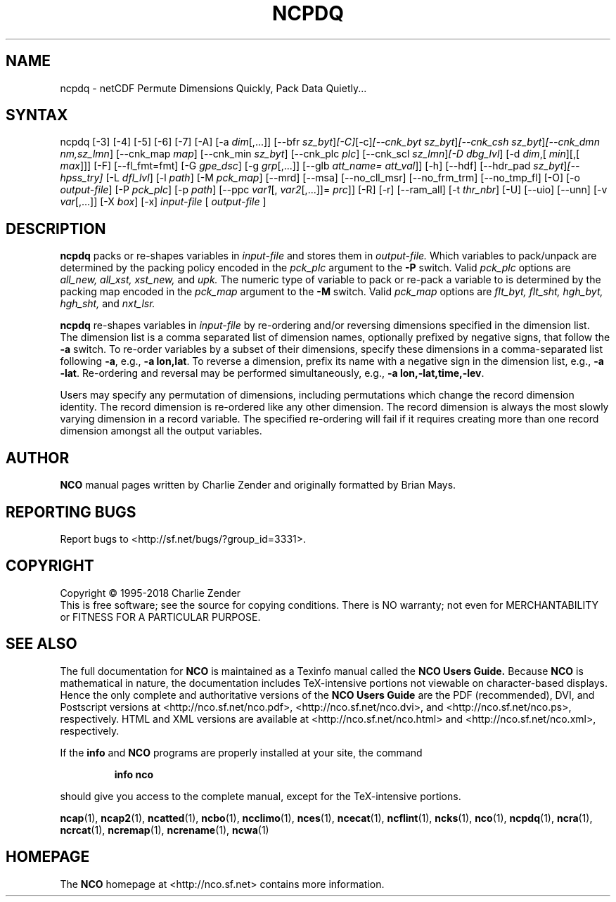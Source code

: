 .\" $Header$ -*-nroff-*-
.\" Purpose: ROFF man page for ncpdq 
.\" Usage:
.\" nroff -man ~/nco/man/ncpdq.1 | less
.TH NCPDQ 1
.SH NAME
ncpdq \- netCDF Permute Dimensions Quickly, Pack Data Quietly...
.SH SYNTAX
ncpdq [\-3] [\-4] [\-5] [\-6] [\-7] [\-A] [\-a 
.IR dim [,...]]
[\--bfr
.IR sz_byt ] [\-C] [\-c] [\--cnk_byt
.IR sz_byt ] [\--cnk_csh
.IR sz_byt ] [\--cnk_dmn 
.IR nm,sz_lmn ]
[\--cnk_map 
.IR map ]
[\--cnk_min
.IR sz_byt ]
[\--cnk_plc 
.IR plc ]
[\--cnk_scl 
.IR sz_lmn ] [\-D 
.IR dbg_lvl ]
[\-d 
.IR dim ,[
.IR min ][,[
.IR max ]]]
[-F] [--fl_fmt=fmt] [\-G
.IR gpe_dsc ]
[\-g  
.IR grp [,...]]
[\--glb
.IR att_name=
.IR att_val ]]
[\-h] [\--hdf] [\--hdr_pad
.IR sz_byt ] [\--hpss_try]
[\-L 
.IR dfl_lvl ] 
[\-l 
.IR path ]
[\-M 
.IR pck_map ]
[\--mrd] [\--msa] [\--no_cll_msr] [\--no_frm_trm] [\--no_tmp_fl] [\-O] [\-o 
.IR output-file ]
[\-P 
.IR pck_plc ]
[\-p 
.IR path ]
[\--ppc 
.IR var1 [,
.IR var2 [,...]]=
.IR prc ]]
[\-R] [\-r] [\--ram_all] [\-t 
.IR thr_nbr ] 
[\-U] [\--uio] [\--unn] [\-v 
.IR var [,...]]
[\-X 
.IR box ] 
[\-x] 
.IR input-file
[
.IR output-file
]
.SH DESCRIPTION
.PP
.B ncpdq
packs or re-shapes variables in 
.I input-file
and stores them in 
.I output-file.
Which variables to pack/unpack are determined by the packing policy 
encoded in the 
.IR pck_plc 
argument to the 
.BR \-P
switch.
Valid 
.IR pck_plc 
options are
.IR all_new, 
.IR all_xst, 
.IR xst_new, 
and
.IR upk.
The numeric type of variable to pack or re-pack a variable to is
determined by the packing map encoded in the 
.IR pck_map
argument to the 
.BR \-M
switch.
Valid 
.IR pck_map
options are
.IR flt_byt,
.IR flt_sht,
.IR hgh_byt,
.IR hgh_sht,
and
.IR nxt_lsr.

.B ncpdq 
re-shapes variables in 
.I input-file
by re-ordering and/or reversing dimensions specified in the dimension list.
The dimension list is a comma separated list of dimension names,
optionally prefixed by negative signs, that follow the 
.BR \-a
switch. 
To re-order variables by a subset of their dimensions, specify
these dimensions in a comma-separated list following
.BR \-a ,
e.g.,
.BR "\-a lon,lat".
To reverse a dimension, prefix its name with a negative sign in the
dimension list, e.g., 
.BR "\-a \-lat". 
Re\-ordering and reversal may be performed simultaneously, e.g.,
.BR "\-a lon,\-lat,time,\-lev". 

Users may specify any permutation of dimensions, including
permutations which change the record dimension identity.
The record dimension is re-ordered like any other dimension.
The record dimension is always the most slowly varying dimension in a
record variable.
The specified re-ordering will fail if it requires creating more than
one record dimension amongst all the output variables.

.\" NB: Append man_end.txt here
.\" $Header$ -*-nroff-*-
.\" Purpose: Trailer file for common ending to NCO man pages
.\" Usage: 
.\" Append this file to end of NCO man pages immediately after marker
.\" that says "Append man_end.txt here"
.SH AUTHOR
.B NCO
manual pages written by Charlie Zender and originally formatted by Brian Mays.

.SH "REPORTING BUGS"
Report bugs to <http://sf.net/bugs/?group_id=3331>.

.SH COPYRIGHT
Copyright \(co 1995-2018 Charlie Zender
.br
This is free software; see the source for copying conditions.  There is NO
warranty; not even for MERCHANTABILITY or FITNESS FOR A PARTICULAR PURPOSE.

.SH "SEE ALSO"
The full documentation for
.B NCO
is maintained as a Texinfo manual called the 
.B NCO Users Guide.
Because 
.B NCO
is mathematical in nature, the documentation includes TeX-intensive
portions not viewable on character-based displays. 
Hence the only complete and authoritative versions of the 
.B NCO Users Guide 
are the PDF (recommended), DVI, and Postscript versions at
<http://nco.sf.net/nco.pdf>, <http://nco.sf.net/nco.dvi>,
and <http://nco.sf.net/nco.ps>, respectively.
HTML and XML versions
are available at <http://nco.sf.net/nco.html> and
<http://nco.sf.net/nco.xml>, respectively.

If the
.B info
and
.B NCO
programs are properly installed at your site, the command
.IP
.B info nco
.PP
should give you access to the complete manual, except for the
TeX-intensive portions.

.BR ncap (1), 
.BR ncap2 (1), 
.BR ncatted (1), 
.BR ncbo (1), 
.BR ncclimo (1), 
.BR nces (1), 
.BR ncecat (1), 
.BR ncflint (1), 
.BR ncks (1), 
.BR nco (1), 
.BR ncpdq (1), 
.BR ncra (1), 
.BR ncrcat (1), 
.BR ncremap (1), 
.BR ncrename (1), 
.BR ncwa (1) 

.SH HOMEPAGE
The 
.B NCO
homepage at <http://nco.sf.net> contains more information.
